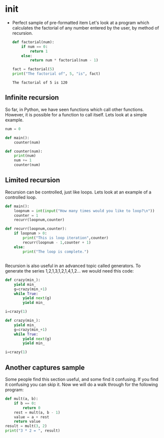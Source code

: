 #+PROPERTY:header-args :results output :exports both

* init
  - Perfect sample of pre-formatted item
    Let's look at a program which calculates the factorial of
    any number entered by the user, by method of recursion.
    
    #+BEGIN_SRC python
      def factorial(num):
          if num == 0:
              return 1
          else:
              return num * factorial(num - 1)

      fact = factorial(5)
      print("The factorial of", 5, "is", fact)
    #+END_SRC

      #+RESULTS:
      : The factorial of 5 is 120


** Infinite recursion
So far, in Python, we have seen functions which call other
functions. However, it is possible for a function to call
itself. Lets look at a simple example.

#+BEGIN_SRC python
num = 0

def main():
    counter(num)

def counter(num):
    print(num)
    num += 1
    counter(num)

#+END_SRC
** Limited recursion
   Recursion can be controlled, just like loops. Lets look at
   an example of a controlled loop.
   

   #+BEGIN_SRC python
  def main():
      loopnum = int(input("How many times would you like to loop?\n"))
      counter = 1
      recurr(loopnum,counter)

  def recurr(loopnum,counter):
      if loopnum > 0:
          print("This is loop iteration",counter)
          recurr(loopnum - 1,counter + 1)
      else:
          print("The loop is complete.")

#+END_SRC
** 
*** 
 Recursion is also useful in an advanced topic called
 generators. To generate the series 1,2,1,3,1,2,1,4,1,2... we
 would need this code:

 #+BEGIN_SRC python
 def crazy(min_):
     yield min_
     g=crazy(min_+1)
     while True:
         yield next(g)
         yield min_

 i=crazy(1)

 #+END_SRC
 #+BEGIN_SRC python
 def crazy(min_):
     yield min_
     g=crazy(min_+1)
     while True:
         yield next(g)
         yield min_

 i=crazy(1)

 #+END_SRC
** Another captures sample
 Some people find this section useful, and some find it
 confusing. If you find it confusing you can skip it. Now we
 will do a walk through for the following program:

 #+BEGIN_SRC python
 def mult(a, b):
     if b == 0:
         return 0
     rest = mult(a, b - 1)
     value = a + rest
     return value
 result = mult(3, 2)
 print("3 * 2 = ", result)

 #+END_SRC

